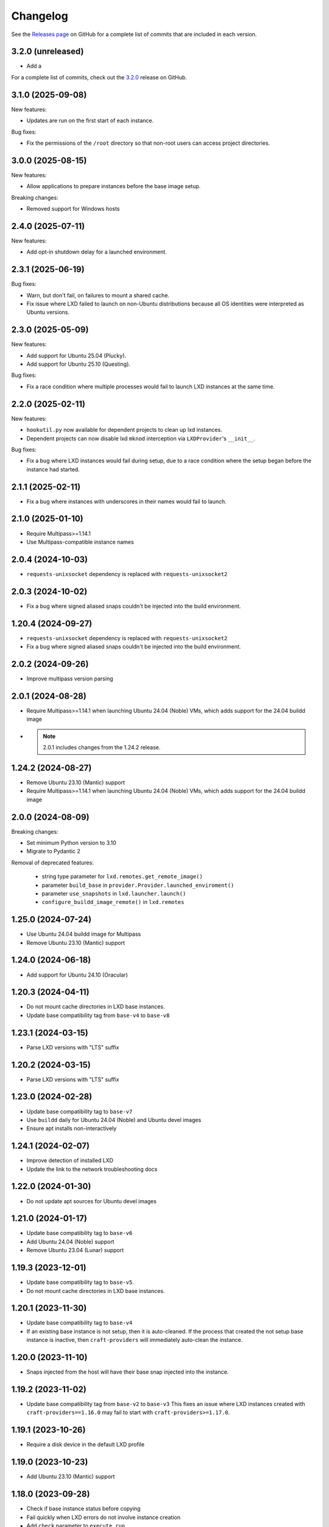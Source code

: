 Changelog
*********

See the `Releases page`_ on GitHub for a complete list of commits that are
included in each version.

.. _release-3.2.0:

3.2.0 (unreleased)
------------------

- Add a

For a complete list of commits, check out the `3.2.0`_ release on GitHub.

3.1.0 (2025-09-08)
------------------

New features:

- Updates are run on the first start of each instance.

Bug fixes:

- Fix the permissions of the ``/root`` directory so that non-root users can access
  project directories.

3.0.0 (2025-08-15)
------------------

New features:

- Allow applications to prepare instances before the base image setup.

Breaking changes:

- Removed support for Windows hosts

2.4.0 (2025-07-11)
------------------

New features:

- Add opt-in shutdown delay for a launched environment.

2.3.1 (2025-06-19)
------------------

Bug fixes:

- Warn, but don't fail, on failures to mount a shared cache.
- Fix issue where LXD failed to launch on non-Ubuntu distributions because
  all OS identities were interpreted as Ubuntu versions.

2.3.0 (2025-05-09)
------------------

New features:

- Add support for Ubuntu 25.04 (Plucky).
- Add support for Ubuntu 25.10 (Questing).

Bug fixes:

- Fix a race condition where multiple processes would fail to launch LXD
  instances at the same time.

2.2.0 (2025-02-11)
------------------

New features:

- ``hookutil.py`` now available for dependent projects to clean up lxd
  instances.
- Dependent projects can now disable lxd ``mknod`` interception via
  ``LXDProvider``'s ``__init__``.

Bug fixes:

- Fix a bug where LXD instances would fail during setup, due to a race
  condition where the setup began before the instance had started.

2.1.1 (2025-02-11)
------------------
- Fix a bug where instances with underscores in their names would fail to
  launch.

2.1.0 (2025-01-10)
------------------
- Require Multipass>=1.14.1
- Use Multipass-compatible instance names

2.0.4 (2024-10-03)
------------------
- ``requests-unixsocket`` dependency is replaced with ``requests-unixsocket2``

2.0.3 (2024-10-02)
------------------
- Fix a bug where signed aliased snaps couldn't be injected into the build
  environment.

1.20.4 (2024-09-27)
-------------------
- ``requests-unixsocket`` dependency is replaced with ``requests-unixsocket2``
- Fix a bug where signed aliased snaps couldn't be injected into the build
  environment.

2.0.2 (2024-09-26)
------------------
- Improve multipass version parsing

2.0.1 (2024-08-28)
------------------
- Require Multipass>=1.14.1 when launching Ubuntu 24.04 (Noble) VMs, which
  adds support for the 24.04 buildd image

- .. note::

   2.0.1 includes changes from the 1.24.2 release.

1.24.2 (2024-08-27)
-------------------
- Remove Ubuntu 23.10 (Mantic) support
- Require Multipass>=1.14.1 when launching Ubuntu 24.04 (Noble) VMs, which
  adds support for the 24.04 buildd image

2.0.0 (2024-08-09)
------------------
Breaking changes:

- Set minimum Python version to 3.10
- Migrate to Pydantic 2

Removal of deprecated features:

 - string type parameter for ``lxd.remotes.get_remote_image()``
 - parameter ``build_base`` in ``provider.Provider.launched_enviroment()``
 - parameter ``use_snapshots`` in ``lxd.launcher.launch()``
 - ``configure_buildd_image_remote()`` in ``lxd.remotes``

1.25.0 (2024-07-24)
-------------------
- Use Ubuntu 24.04 buildd image for Multipass
- Remove Ubuntu 23.10 (Mantic) support

1.24.0 (2024-06-18)
-------------------
- Add support for Ubuntu 24.10 (Oracular)

1.20.3 (2024-04-11)
-------------------
- Do not mount cache directories in LXD base instances.
- Update base compatibility tag from ``base-v4`` to ``base-v8``

1.23.1 (2024-03-15)
-------------------
- Parse LXD versions with "LTS" suffix

1.20.2 (2024-03-15)
-------------------
- Parse LXD versions with "LTS" suffix

1.23.0 (2024-02-28)
-------------------
- Update base compatibility tag to ``base-v7``
- Use ``buildd`` daily for Ubuntu 24.04 (Noble) and Ubuntu devel images
- Ensure apt installs non-interactively

1.24.1 (2024-02-07)
-------------------
- Improve detection of installed LXD
- Update the link to the network troubleshooting docs

1.22.0 (2024-01-30)
-------------------
- Do not update apt sources for Ubuntu devel images

1.21.0 (2024-01-17)
-------------------
- Update base compatibility tag to ``base-v6``
- Add Ubuntu 24.04 (Noble) support
- Remove Ubuntu 23.04 (Lunar) support

1.19.3 (2023-12-01)
-------------------
- Update base compatibility tag to ``base-v5``.
- Do not mount cache directories in LXD base instances.

1.20.1 (2023-11-30)
-------------------
- Update base compatibility tag to ``base-v4``
- If an existing base instance is not setup, then it is auto-cleaned.
  If the process that created the not setup base instance is inactive, then
  ``craft-providers`` will immediately auto-clean the instance.

1.20.0 (2023-11-10)
-------------------
- Snaps injected from the host will have their base snap injected into
  the instance.

1.19.2 (2023-11-02)
-------------------
- Update base compatibility tag from ``base-v2`` to ``base-v3``
  This fixes an issue where LXD instances created with
  ``craft-providers==1.16.0`` may fail to start with
  ``craft-providers>=1.17.0``.

1.19.1 (2023-10-26)
-------------------
- Require a disk device in the default LXD profile

1.19.0 (2023-10-23)
-------------------
- Add Ubuntu 23.10 (Mantic) support

1.18.0 (2023-09-28)
-------------------
- Check if base instance status before copying
- Fail quickly when LXD errors do not involve instance creation
- Add ``check`` parameter to ``execute_run``

1.17.0 (2023-09-22)
-------------------
- Use a shared pip cache across instances
- Remove Ubuntu 22.10 (Kinetic) support
- Capture details for snap errors

1.16.0 (2023-08-25)
-------------------
- Improve LXD instance creation process to avoid race conditions. The base
  instance is now created first and copied to an instance. Retry, timeout,
  and locking mechanisms prevent multiple processes from creating the
  same base instance.
- Add LXD functions ``check_instance_status()``, ``config_set()``,
  ``config_get()``, and ``restart()``

1.15.0 (2023-08-21)
-------------------
- Update base compatibility tag from ``base-v1`` to ``base-v2``
- Use ``snap refresh --hold`` inside instances
- Re-level log messages
- Add more info-level log messages
- Update links from linuxcontainers.org to ubuntu.com
- Set timezone of LXD instances to match host's timezone
- Add name and install recommendations to Providers

1.14.1 (2023-07-24)
-------------------
- Prevent race when two processes try to create the same project
  at the same time

1.10.1 (2023-06-29)
-------------------
- Set hostname when launching LXD instances
- Update Lunar image for Multipass to stable image
- Pin dependency urllib3<2

1.14.0 (2023-06-28)
-------------------
- Update Lunar image for Multipass to stable image
- Install common packages and clean up package cache on bases
- Push files to any location in Multipass instances
- CI, linting, and testing overhaul
- Add Diataxis front page for documentation
- Improve ``push_file_io`` for LXD instances
- Improve ``retry-until-timeout`` logic
- Refactor base classes
- Improve operability with Python 3.12

1.13.0 (2023-05-31)
-------------------
- Push files to any location in Multipass instances
- Refactor base setup and warmup
- Replace timeout for entire base setup with granular per-step timeouts
- Add option to not install default packages during base setup
- Install build-essentials and python3 in CentOS and AlmaLinux
- Update PATH for CentOS

1.12.0 (2023-05-18)
-------------------
- Add AlmaLinux 9 base
- Add stricter typing for base names
- Refactor CI workflow
- Refactor Multipass ``push_file_io``
- Pin dependency urllib3<2

1.11.0 (2023-04-19)
-------------------
- Move Snap pydantic model from ``bases.buildd`` to ``actions.snap_installer``
- Rename ``bases.buildd`` module to ``bases.ubuntu``
- Determine base alias from base configuration in
  ``provider.launched_environment()``
- Add new functions ``get_base_alias()`` and ``get_base_from_alias()``
- Add CentOS 7 base
- Add default for ``launched_environment()`` parameter ``allow_unstable=False``
- Trim suffixes from snap names when installing snaps.

1.10.0 (2023-03-31)
-------------------
- Add support for kinetic, lunar, and devel images with Multipass
- Remove unused import suppressions in init files
- Update github actions

1.9.0 (2023-03-20)
------------------
- Set cloud.cfg to not reset apt's source list for buildd bases
- Store LXD instance's full name in the config's description
- Add ``allow_unstable`` parameter to ``Provider.launched_environment()``

1.8.1 (2023-03-10)
------------------
- Add new base alias ``BuilddBaseAlias.DEVEL``
- Expire unstable base instances every 14 days
- Refactor tests such that all base aliases are tested by default

1.8.0 (2023-03-01)
------------------
- Track if instances are properly setup when launching. If the instance did not
  fully complete setup and auto-clean is enabled, the instance will be cleaned
  and recreated.
- Add new field ``setup`` to instance configuration to track set up status
- Update base compatibility tag from ``base-v0`` to ``base-v1``
- Add new BuilddBaseAliases for Lunar and Kinetic
- Add support for interim Ubuntu releases for LXD
- Add support for custom LXD image remotes. LXD remotes can now add any
  remote server to retrieve images from using the ``RemoteImage`` class.
- Add deprecation warning for LXD function ``configure_buildd_image_remote()``.
  Usage of this function should be replaced with RemoteImage's ``add_remote()``.
- Rename BuilddBase function ``setup_instance_config()`` to
  ``update_compatibility_tag()``
- Update brew for macOS CI tests
- Update readthedocs link in readme
- Capture subproccess error details when snap removal fails
- Add default for ``_run_lxc()`` parameter ``check=True``
- Refactor lxd unit and integration tests
- Enable more pylint checks
- Use new ``use_base_instance`` parameter when launching LXD instances from
  LXDProvider

1.7.2 (2023-02-06)
------------------
- Check LXD id map before starting an existing instance.
  If the id map does not match, the instance will be auto cleaned
  or an error will be raised.
- Add ``lxc.config_get()`` method to retrieve config values

1.7.1 (2023-01-23)
------------------
- Set LXD id maps after launching or copying an instance
- Raise BaseConfigurationError for snap refresh failures

1.7.0 (2023-01-11)
------------------
- LXD instances launch from a cached base instance rather than a base image.
  This reduces disk usage and launch time.
- For the LXD launch function ``launched_environment``, the parameter
  ``use_snapshots`` has been replaced by ``use_base_instance``.
  ``use_snapshots`` still works but logs a deprecation notice.
- Expire and recreate base instances older than 3 months (90 days)
- Add ``lxc.copy()`` method to copy instances
- Check for network connectivity after network-related commands fail
- Add documentation for network connectivity issues inside instances
- Enable testing for Ubuntu 22.04 images
- Update ``MultipassInstance.push_file_io()`` to work regardless of the
  host's working directory

1.6.2 (2022-12-08)
------------------
- Disable automatic snap refreshes inside instances.

1.6.1 (2022-10-31)
------------------
- Store temporary files in the home directory
- Fix typos

1.6.0 (2022-10-06)
------------------
- Add is_running method to base Executor class
- Add new classes Provider, LXDProvider, and MultipassProvider

Note: The new Provider classes are used to encapsulate LXD and Multipass,
      from installing the provider to creating and managing instances. The code
      was leveraged from the craft applications (snapcraft, charmcraft,
      rockcraft, lpcraft), which implemented similar variations of these
      Provider classes. These classes are not stable and are likely to change.
      They will be stable and recommended for use in the release of
      craft-providers 2.0.

1.5.1 (2022-09-29)
------------------
- When injecting a snap, assert the snap's publisher's account
- Avoid race condition when multiple processes add a LXD remote at the same time

1.5.0 (2022-09-23)
------------------
- Add mount method to Executor base class
- LXDInstance's mount method signature has changed - The optional parameter
  ``device_name`` has been deprecated. It now matches MultipassInstance's
  signature of ``mount(host_source, target)``
- Signed snaps injected into a provider are asserted
- Existing .snap files are not removed before overwriting with a new .snap file

1.4.2 (2022-09-09)
------------------
- Set snapd http-proxy and https-proxy
- Pass on snapd no-CDN configuration

1.4.1 (2022-08-30)
------------------
- Fix bug in BuilddBase where hostnames longer than 64 characters may
  not having trailing hyphens removed.
- Allow overriding of compatibility tag in Bases

1.4.0 (2022-08-22)
------------------
- Use LXD-compatible instance names
- Add optional list of snaps to install in bases
- Add optional list of system packages to install in bases
- Add new temporarily_pull_file function to Executor base class
- Add exists and delete function to Executor base class
- Declare more instance paths as PurePath
- Ensure BuilddBase hostname is valid
- Move .pylintrc to pyproject.toml
- Enforce line-too-long
- Fix for unit tests on non-linux platforms

Note: The provided name for a LXD executor object is converted to comply with
      LXD naming conventions for instances. This may cause a compatibility issue
      for applications that assume the LXD instance name will be identical to
      the Executor name.

      If a provided name already complies with LXD naming conventions, it is
      not modified.

1.3.1 (2022-06-09)
------------------

- Add stdin parameter for LXC commands (default: null)

1.3.0 (2022-05-21)
------------------

- Refactor snap injection logic
- Always check multipass command execution results
- Update tests and documentation

1.2.0 (2022-04-07)
------------------

- Refactor instance configuration
- Disable automatic apt actions in instance setup
- Warm-start existing instances instead of rerunning full setup
- Don't reinstall snaps already installed on target

1.1.1 (2022-03-30)
------------------

- Fix LXD user permission verification

1.1.0 (2022-03-16)
------------------

- Add buildd base alias for Jammy

1.0.5 (2022-03-09)
------------------

- Fix uid mapping in lxd host mounts

1.0.4 (2022-03-02)
------------------

- Export public API names
- Declare instance paths as PurePath
- Address linter issues
- Update documentation

.. _Releases page: https://github.com/canonical/craft-providers/releases
.. _3.2.0: https://github.com/canonical/craft-providers/releases/tag/3.2.0
